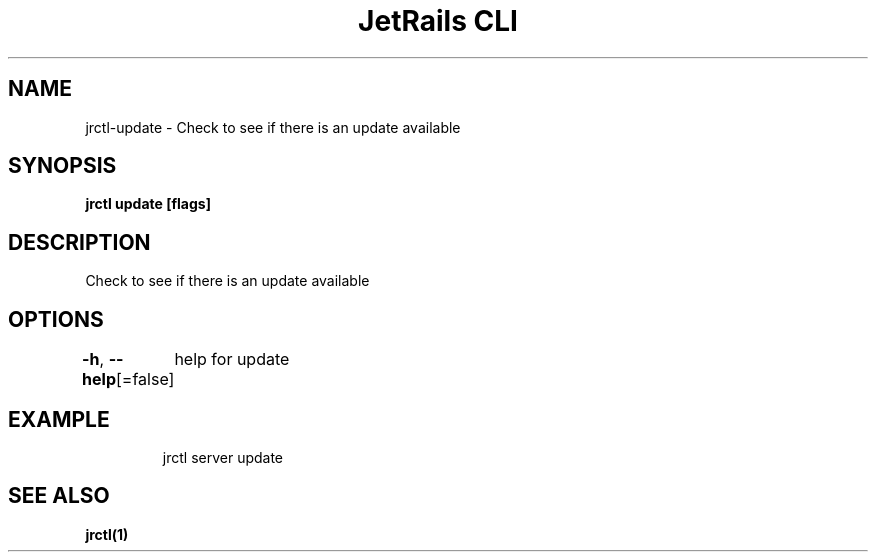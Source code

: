 .nh
.TH "JetRails CLI" "1" "Jan 2022" "Copyright 2022 ADF, Inc. All Rights Reserved " ""

.SH NAME
.PP
jrctl\-update \- Check to see if there is an update available


.SH SYNOPSIS
.PP
\fBjrctl update [flags]\fP


.SH DESCRIPTION
.PP
Check to see if there is an update available


.SH OPTIONS
.PP
\fB\-h\fP, \fB\-\-help\fP[=false]
	help for update


.SH EXAMPLE
.PP
.RS

.nf
jrctl server update

.fi
.RE


.SH SEE ALSO
.PP
\fBjrctl(1)\fP
